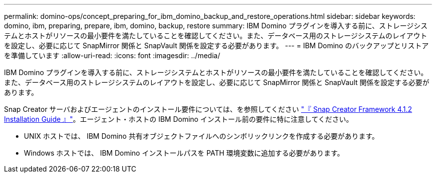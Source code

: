 ---
permalink: domino-ops/concept_preparing_for_ibm_domino_backup_and_restore_operations.html 
sidebar: sidebar 
keywords: domino, ibm, preparing, prepare, ibm, domino, backup, restore 
summary: IBM Domino プラグインを導入する前に、ストレージシステムとホストがリソースの最小要件を満たしていることを確認してください。また、データベース用のストレージシステムのレイアウトを設定し、必要に応じて SnapMirror 関係と SnapVault 関係を設定する必要があります。 
---
= IBM Domino のバックアップとリストアを準備しています
:allow-uri-read: 
:icons: font
:imagesdir: ../media/


[role="lead"]
IBM Domino プラグインを導入する前に、ストレージシステムとホストがリソースの最小要件を満たしていることを確認してください。また、データベース用のストレージシステムのレイアウトを設定し、必要に応じて SnapMirror 関係と SnapVault 関係を設定する必要があります。

Snap Creator サーバおよびエージェントのインストール要件については、を参照してください https://library.netapp.com/ecm/ecm_download_file/ECMP12395424["『 Snap Creator Framework 4.1.2 Installation Guide 』"]。エージェント・ホストの IBM Domino インストール前の要件に特に注意してください。

* UNIX ホストでは、 IBM Domino 共有オブジェクトファイルへのシンボリックリンクを作成する必要があります。
* Windows ホストでは、 IBM Domino インストールパスを PATH 環境変数に追加する必要があります。

